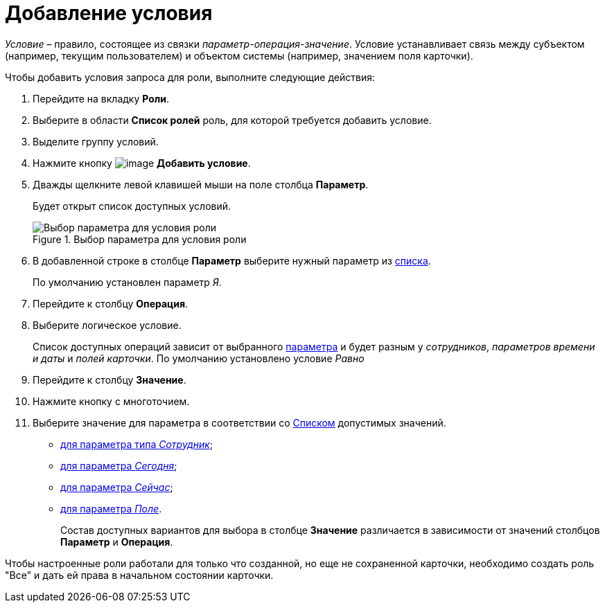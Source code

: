 = Добавление условия

_Условие_ – правило, состоящее из связки _параметр-операция-значение_. Условие устанавливает связь между субъектом (например, текущим пользователем) и объектом системы (например, значением поля карточки).

.Чтобы добавить условия запроса для роли, выполните следующие действия:
. Перейдите на вкладку *Роли*.
. Выберите в области *Список ролей* роль, для которой требуется добавить условие.
. Выделите группу условий.
. Нажмите кнопку image:buttons/rol_condition_add.png[image] *Добавить условие*.
. Дважды щелкните левой клавишей мыши на поле столбца *Параметр*.
+
Будет открыт список доступных условий.
+
.Выбор параметра для условия роли
image::rol_Condition.png[Выбор параметра для условия роли]
+
. В добавленной строке в столбце *Параметр* выберите нужный параметр из xref:rol_Condition_parameters.adoc[списка].
+
По умолчанию установлен параметр _Я_.
. Перейдите к столбцу *Операция*.
. Выберите логическое условие.
+
Список доступных операций зависит от выбранного xref:rol_Condition_parameters.adoc[параметра] и будет разным у _сотрудников_, _параметров времени и даты_ и _полей карточки_. По умолчанию установлено условие _Равно_
. Перейдите к столбцу *Значение*.
. Нажмите кнопку с многоточием.
. Выберите значение для параметра в соответствии со xref:rol_Values.adoc[Списком] допустимых значений.
* xref:rol_SelectValue_employee.adoc[для параметра типа _Сотрудник_];
* xref:rol_SelectValue_today.adoc[для параметра _Сегодня_];
* xref:rol_SelectValue_now.adoc[для параметра _Сейчас_];
* xref:rol_Select_field_condition.adoc[для параметра _Поле_].
+
Состав доступных вариантов для выбора в столбце *Значение* различается в зависимости от значений столбцов *Параметр* и *Операция*.

Чтобы настроенные роли работали для только что созданной, но еще не сохраненной карточки, необходимо создать роль "Все" и дать ей права в начальном состоянии карточки.